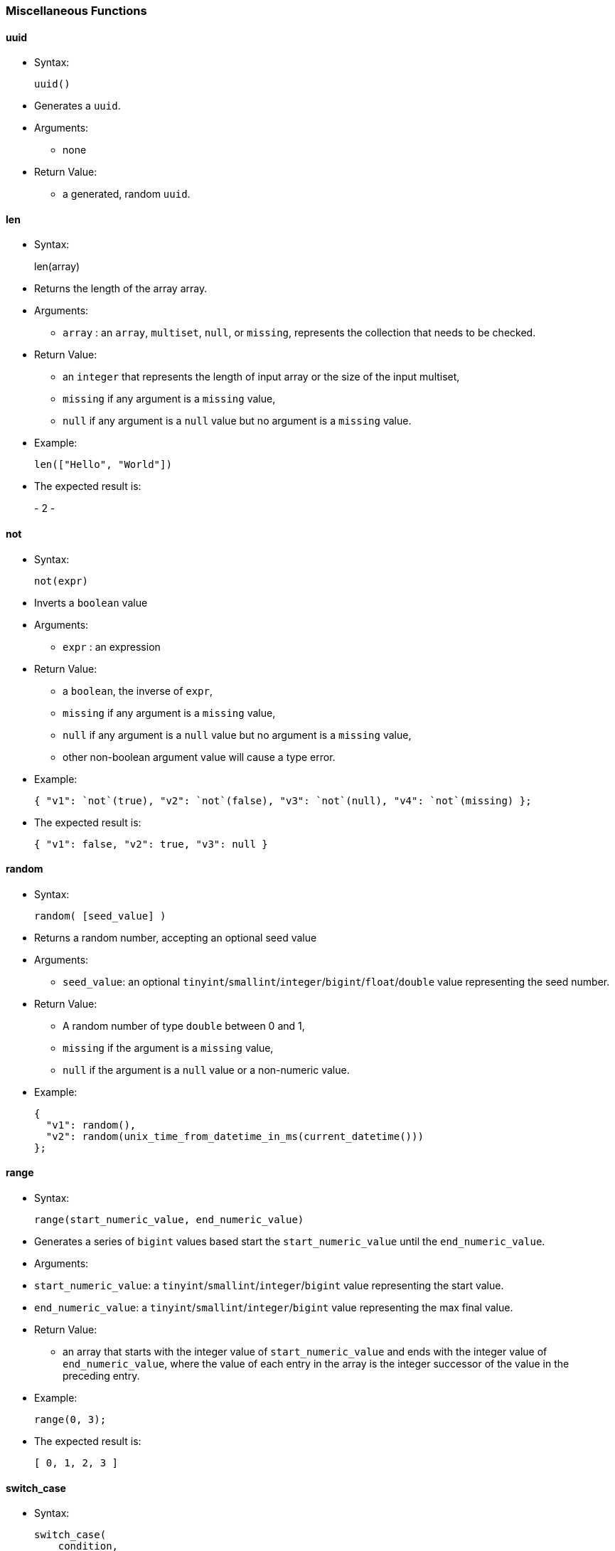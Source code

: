 [[miscellaneous-functions]]
Miscellaneous Functions
~~~~~~~~~~~~~~~~~~~~~~~

[[uuid]]
uuid
^^^^

* Syntax:
+
------
uuid()
------
* Generates a `uuid`.
* Arguments:
** none
* Return Value:
** a generated, random `uuid`.

[[len]]
len
^^^

* Syntax:
+
len(array)
* Returns the length of the array array.
* Arguments:
** `array` : an `array`, `multiset`, `null`, or `missing`, represents
the collection that needs to be checked.
* Return Value:
** an `integer` that represents the length of input array or the size of
the input multiset,
** `missing` if any argument is a `missing` value,
** `null` if any argument is a `null` value but no argument is a
`missing` value.
* Example:
+
-----------------------
len(["Hello", "World"])
-----------------------
* The expected result is:
+
-
2
-

[[not]]
not
^^^

* Syntax:
+
---------
not(expr)
---------
* Inverts a `boolean` value
* Arguments:
** `expr` : an expression
* Return Value:
** a `boolean`, the inverse of `expr`,
** `missing` if any argument is a `missing` value,
** `null` if any argument is a `null` value but no argument is a
`missing` value,
** other non-boolean argument value will cause a type error.
* Example:
+
-----------------------------------------------------------------------------------
{ "v1": `not`(true), "v2": `not`(false), "v3": `not`(null), "v4": `not`(missing) };
-----------------------------------------------------------------------------------
* The expected result is:
+
---------------------------------------
{ "v1": false, "v2": true, "v3": null }
---------------------------------------

[[random]]
random
^^^^^^

* Syntax:
+
----------------------
random( [seed_value] )
----------------------
* Returns a random number, accepting an optional seed value
* Arguments:
** `seed_value`: an optional
`tinyint`/`smallint`/`integer`/`bigint`/`float`/`double` value
representing the seed number.
* Return Value:
** A random number of type `double` between 0 and 1,
** `missing` if the argument is a `missing` value,
** `null` if the argument is a `null` value or a non-numeric value.
* Example:
+
-----------------------------------------------------------------
{
  "v1": random(),
  "v2": random(unix_time_from_datetime_in_ms(current_datetime()))
};
-----------------------------------------------------------------

[[range]]
range
^^^^^

* Syntax:
+
---------------------------------------------
range(start_numeric_value, end_numeric_value)
---------------------------------------------
* Generates a series of `bigint` values based start the
`start_numeric_value` until the `end_numeric_value`.
* Arguments:
* `start_numeric_value`: a `tinyint`/`smallint`/`integer`/`bigint` value
representing the start value.
* `end_numeric_value`: a `tinyint`/`smallint`/`integer`/`bigint` value
representing the max final value.
* Return Value:
** an array that starts with the integer value of `start_numeric_value`
and ends with the integer value of `end_numeric_value`, where the value
of each entry in the array is the integer successor of the value in the
preceding entry.
* Example:
+
------------
range(0, 3);
------------
* The expected result is:
+
--------------
[ 0, 1, 2, 3 ]
--------------

[[switch_case]]
switch_case
^^^^^^^^^^^

* Syntax:
+
---------------------------
switch_case(
    condition,
    case1, case1_result,
    case2, case2_result,
    ...,
    default, default_result
)
---------------------------
* Switches amongst a sequence of cases and returns the result of the
first matching case. If no match is found, the result of the default
case is returned.
* Arguments:
** `condition`: a variable (any type is allowed).
** `caseI/default`: a variable (any type is allowed).
** `caseI/default_result`: a variable (any type is allowed).
* Return Value:
** `caseI_result` if `condition` matches `caseI`, otherwise
`default_result`.
* Example 1:
+
------------
switch_case(
    "a",
    "a", 0,
    "x", 1,
    "y", 2,
    "z", 3
);
------------
* The expected result is:
+
-
0
-
* Example 2:
+
------------
switch_case(
    "a",
    "x", 1,
    "y", 2,
    "z", 3
);
------------
* The expected result is:
+
-
3
-

[[deep_equal]]
deep_equal
^^^^^^^^^^

* Syntax:
+
------------------------
deep_equal(expr1, expr2)
------------------------
* Assess the equality between two expressions of any type (e.g., object,
arrays, or multiset). Two objects are deeply equal iff both their types
and values are equal.
* Arguments:
** `expr1` : an expression,
** `expr2` : an expression.
* Return Value:
** `true` or `false` depending on the data equality,
** `missing` if any argument is a `missing` value,
** `null` if any argument is a `null` value but no argument is a
`missing` value.
* Example:
+
-----------------------------------------------------------------
deep_equal(
           {
             "id":1,
             "project":"AsterixDB",
             "address":{"city":"Irvine", "state":"CA"},
             "related":["Hivestrix", "Preglix", "Apache VXQuery"]
           },
           {
             "id":1,
             "project":"AsterixDB",
             "address":{"city":"San Diego", "state":"CA"},
             "related":["Hivestrix", "Preglix", "Apache VXQuery"]
           }
);
-----------------------------------------------------------------
* The expected result is:
+
-----
false
-----

